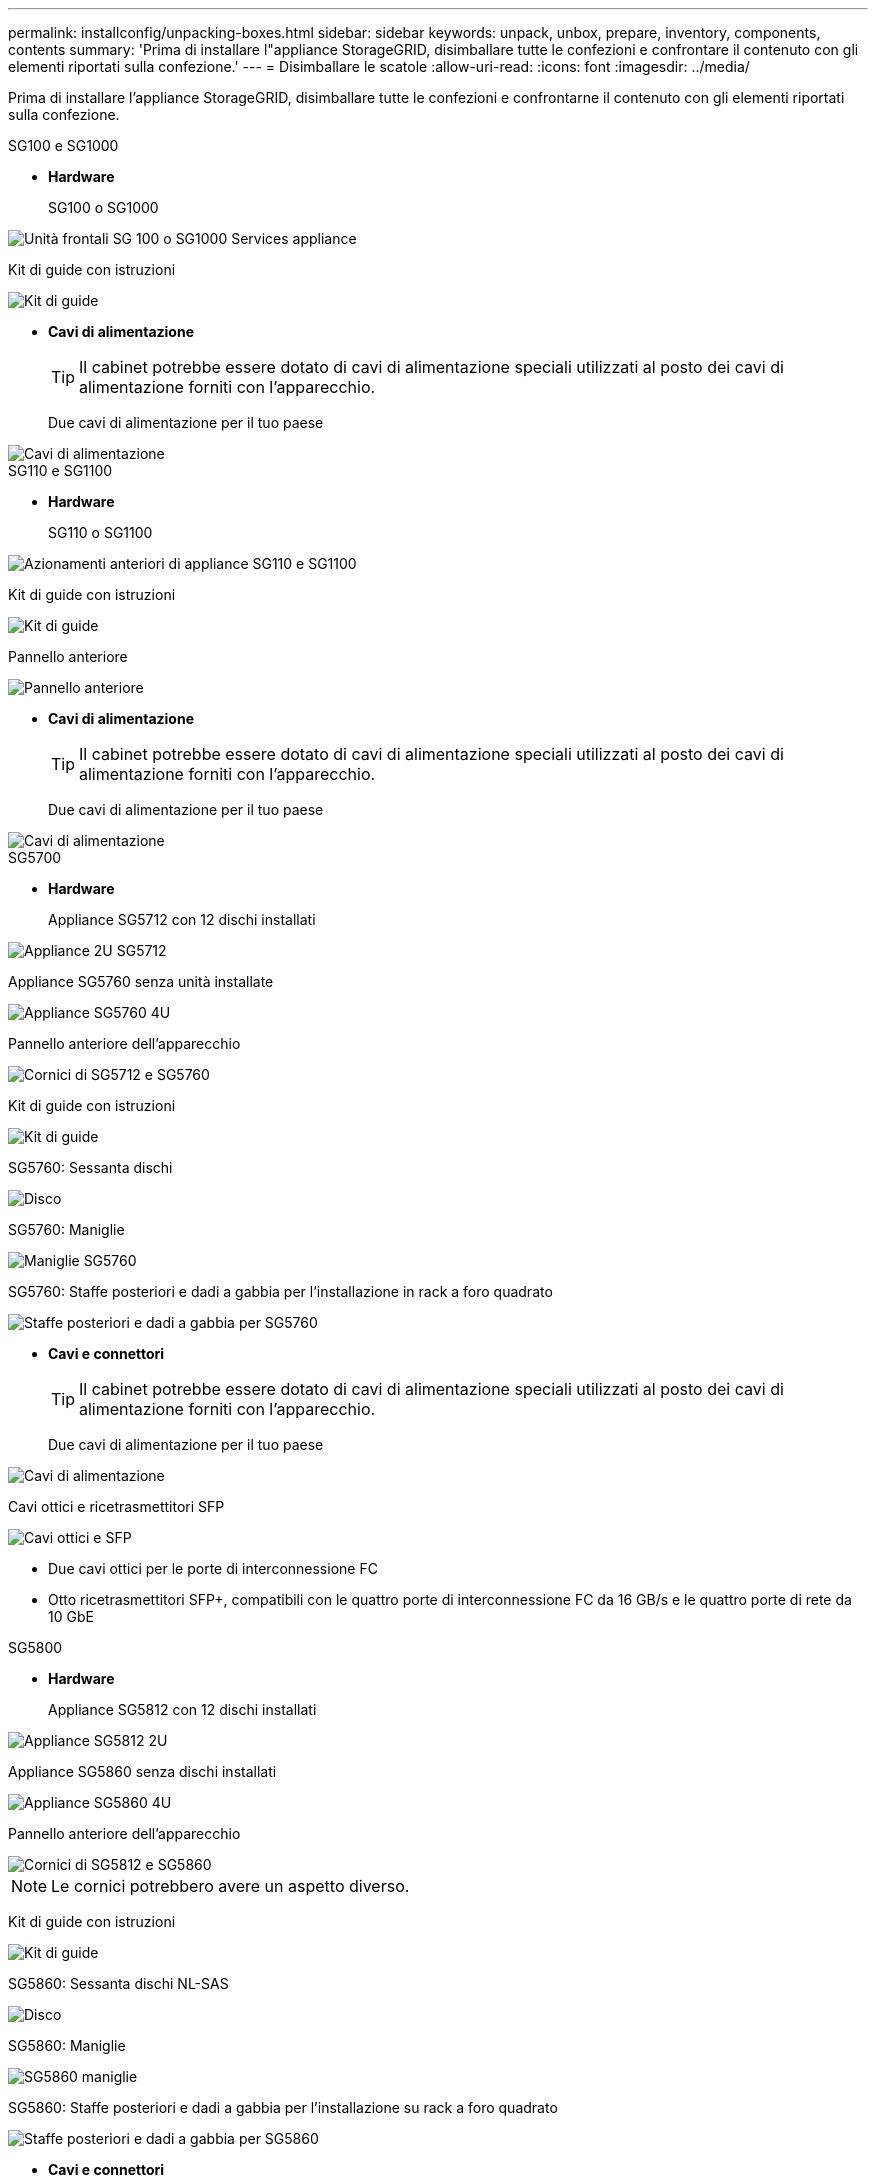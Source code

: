 ---
permalink: installconfig/unpacking-boxes.html 
sidebar: sidebar 
keywords: unpack, unbox, prepare, inventory, components, contents 
summary: 'Prima di installare l"appliance StorageGRID, disimballare tutte le confezioni e confrontare il contenuto con gli elementi riportati sulla confezione.' 
---
= Disimballare le scatole
:allow-uri-read: 
:icons: font
:imagesdir: ../media/


[role="lead"]
Prima di installare l'appliance StorageGRID, disimballare tutte le confezioni e confrontarne il contenuto con gli elementi riportati sulla confezione.

[role="tabbed-block"]
====
.SG100 e SG1000
--
* *Hardware*
+
SG100 o SG1000::
+
--
image::../media/sg6000_cn_front_without_bezel.gif[Unità frontali SG 100 o SG1000 Services appliance]

--
Kit di guide con istruzioni::
+
--
image::../media/rail_kit.gif[Kit di guide]

--


* *Cavi di alimentazione*
+

TIP: Il cabinet potrebbe essere dotato di cavi di alimentazione speciali utilizzati al posto dei cavi di alimentazione forniti con l'apparecchio.

+
Due cavi di alimentazione per il tuo paese::
+
--
image::../media/power_cords.gif[Cavi di alimentazione]

--




--
.SG110 e SG1100
--
* *Hardware*
+
SG110 o SG1100::
+
--
image::../media/sgf6112_front_with_ssds.png[Azionamenti anteriori di appliance SG110 e SG1100]

--
Kit di guide con istruzioni::
+
--
image::../media/rail_kit.gif[Kit di guide]

--
Pannello anteriore::
+
--
image::../media/sgf_6112_front_bezel.png[Pannello anteriore]

--


* *Cavi di alimentazione*
+

TIP: Il cabinet potrebbe essere dotato di cavi di alimentazione speciali utilizzati al posto dei cavi di alimentazione forniti con l'apparecchio.

+
Due cavi di alimentazione per il tuo paese::
+
--
image::../media/power_cords.gif[Cavi di alimentazione]

--




--
.SG5700
--
* *Hardware*
+
Appliance SG5712 con 12 dischi installati::
+
--
image::../media/de212c_table_size.gif[Appliance 2U SG5712]

--
Appliance SG5760 senza unità installate::
+
--
image::../media/de460c_table_size.gif[Appliance SG5760 4U]

--
Pannello anteriore dell'apparecchio::
+
--
image::../media/sg5700_front_bezels.gif[Cornici di SG5712 e SG5760]

--
Kit di guide con istruzioni::
+
--
image::../media/rail_kit.gif[Kit di guide]

--
SG5760: Sessanta dischi::
+
--
image::../media/sg5760_drive.gif[Disco]

--
SG5760: Maniglie::
+
--
image::../media/handles.gif[Maniglie SG5760]

--
SG5760: Staffe posteriori e dadi a gabbia per l'installazione in rack a foro quadrato::
+
--
image::../media/back_brackets_table_size.gif[Staffe posteriori e dadi a gabbia per SG5760]

--


* *Cavi e connettori*
+

TIP: Il cabinet potrebbe essere dotato di cavi di alimentazione speciali utilizzati al posto dei cavi di alimentazione forniti con l'apparecchio.

+
Due cavi di alimentazione per il tuo paese::
+
--
image::../media/power_cords.gif[Cavi di alimentazione]

--
Cavi ottici e ricetrasmettitori SFP::
+
--
image::../media/fc_cable_and_sfp.gif[Cavi ottici e SFP]

** Due cavi ottici per le porte di interconnessione FC
** Otto ricetrasmettitori SFP+, compatibili con le quattro porte di interconnessione FC da 16 GB/s e le quattro porte di rete da 10 GbE


--




--
.SG5800
--
* *Hardware*
+
Appliance SG5812 con 12 dischi installati::
+
--
image::../media/de212c_table_size.gif[Appliance SG5812 2U]

--
Appliance SG5860 senza dischi installati::
+
--
image::../media/de460c_table_size.gif[Appliance SG5860 4U]

--
Pannello anteriore dell'apparecchio::
+
--
image::../media/sg5700_front_bezels.gif[Cornici di SG5812 e SG5860]


NOTE: Le cornici potrebbero avere un aspetto diverso.

--
Kit di guide con istruzioni::
+
--
image::../media/rail_kit.gif[Kit di guide]

--
SG5860: Sessanta dischi NL-SAS::
+
--
image::../media/sg5760_drive.gif[Disco]

--
SG5860: Maniglie::
+
--
image::../media/handles.gif[SG5860 maniglie]

--
SG5860: Staffe posteriori e dadi a gabbia per l'installazione su rack a foro quadrato::
+
--
image::../media/back_brackets_table_size.gif[Staffe posteriori e dadi a gabbia per SG5860]

--


* *Cavi e connettori*
+

TIP: Il cabinet potrebbe essere dotato di cavi di alimentazione speciali utilizzati al posto dei cavi di alimentazione forniti con l'apparecchio.

+
Due cavi di alimentazione per il tuo paese::
+
--
image::../media/power_cords.gif[Cavi di alimentazione]

--
Due cavi 25GbE SFP28 per l'interconnessione del controller (iSCSI)::
+
--
image::../media/sg5800_25gbe_sfp28_cable.png[25GbE SFP28 cavi]

--




--
.SG6000
--
* *Hardware SG6060*
+
Centralina SG6000-CN::
+
--
image::../media/sg6000_cn_front_without_bezel.gif[Centralina SG6000-CN]

--
Shelf di controller E2860 senza unità installate::
+
--
image::../media/de460c_table_size.gif[Appliance SG5760 4U]

--
Due cornici anteriori::
+
--
image::../media/sg6000_front_bezels_for_table.gif[Cornici anteriori]

--
Due kit di guide con istruzioni::
+
--
image::../media/rail_kit.gif[Kit di guide]

--
60 dischi (2 SSD e 58 NL-SAS)::
+
--
image::../media/sg5760_drive.gif[Disco]

--
Quattro maniglie::
+
--
image::../media/handles.gif[Maniglie SG5760]

--
Staffe posteriori e dadi a gabbia per l'installazione in rack a foro quadrato::
+
--
image::../media/back_brackets_table_size.gif[Staffe posteriori e dadi a gabbia per SG5760]

--


* *SG6060 ripiano di espansione*
+
Shelf di espansione senza dischi installati::
+
--
image::../media/de460c_table_size.gif[Appliance SG5760 4U]

--
Pannello anteriore::
+
--
image::../media/front_bezel_for_table_de460c.gif[Pannello anteriore DE460C]

--
Dischi NL-SAS da 60 TB::
+
--
image::../media/sg5760_drive.gif[Disco]

--
Un kit di guide con istruzioni::
+
--
image::../media/rail_kit.gif[Kit di guide]

--
Quattro maniglie::
+
--
image::../media/handles.gif[Maniglie SG5760]

--
Staffe posteriori e dadi a gabbia per l'installazione in rack a foro quadrato::
+
--
image::../media/back_brackets_table_size.gif[Staffe posteriori e dadi a gabbia per SG5760]

--


* *Hardware SGF6024*
+
Centralina SG6000-CN::
+
--
image::../media/sg6000_cn_front_without_bezel.gif[Centralina SG6000-CN]

--
Flash array EF570 con 24 unità a stato solido (flash) installate::
+
--
image::../media/de224c_with_drives.gif[Shelf controller EF570]

--
Due cornici anteriori::
+
--
image::../media/sgf6024_front_bezels_for_table.png[SG6024 Bezel anteriori]

--
Due kit di guide con istruzioni::
+
--
image::../media/rail_kit.gif[Kit di guide]

--
Cappucci terminali per shelf::
+
--
image::../media/endcaps.png[Cappucci terminali]

--


* *Cavi e connettori*
+

TIP: Il cabinet potrebbe essere dotato di cavi di alimentazione speciali utilizzati al posto dei cavi di alimentazione forniti con l'apparecchio.

+
Quattro cavi di alimentazione per il tuo paese::
+
--
image::../media/power_cords.gif[Cavi di alimentazione]

--
Cavi ottici e ricetrasmettitori SFP::
+
--
image::../media/fc_cable_and_sfp.gif[Cavi ottici e SFP]

** Quattro cavi ottici per le porte di interconnessione FC
** Quattro ricetrasmettitori SFP+ che supportano FC a 16 GB/s.


--
Opzionale: Due cavi SAS per il collegamento di ogni shelf di espansione SG6060::
+
--
image::../media/sas_cable.gif[Cavi SAS]

--




--
.SG6100
--
* *Hardware SG6160*
+
Centralina SG6100-CN::
+
--
image::../media/sg6000_cn_front_without_bezel.gif[Centralina SG6100-CN]

--
Shelf del controller E4000 senza dischi installati::
+
--
image::../media/de460c_table_size.gif[Appliance SG5860 4U]

--
Due cornici anteriori::
+
--
image::../media/sg6000_front_bezels_for_table.gif[Cornici anteriori]


NOTE: Le cornici potrebbero avere un aspetto diverso.

--
Due kit di guide con istruzioni::
+
--
image::../media/rail_kit.gif[Kit di guide]

--
Dischi NL-SAS da 60 TB::
+
--
image::../media/sg5760_drive.gif[Disco]

--
Quattro maniglie::
+
--
image::../media/handles.gif[SG5860 maniglie]

--
Staffe posteriori e dadi a gabbia per l'installazione in rack a foro quadrato::
+
--
image::../media/back_brackets_table_size.gif[Staffe posteriori e dadi a gabbia per SG5860]

--
Un cavo di interconnessione breakout da 100 GbE a 4x25GbE::
+
--
image::../media/sg6100_4x25gbe_spf28_cable.png[Cavo breakout da 100 GbE a 4x25GbE]

--
Quattro cavi di alimentazione per il tuo paese::
+
--
image::../media/power_cords.gif[Cavi di alimentazione]

--


* *SG6160 ripiano di espansione*
+
Shelf di espansione senza dischi installati::
+
--
image::../media/de460c_table_size.gif[Appliance SG5860 4U]

--
Pannello anteriore::
+
--
image::../media/front_bezel_for_table_de460c.gif[Pannello anteriore DE460C]

--
Dischi NL-SAS da 60 TB::
+
--
image::../media/sg5760_drive.gif[Disco]

--
Un kit di guide con istruzioni::
+
--
image::../media/rail_kit.gif[Kit di guide]

--
Quattro maniglie::
+
--
image::../media/handles.gif[SG5860 maniglie]

--
Staffe posteriori e dadi a gabbia per l'installazione in rack a foro quadrato::
+
--
image::../media/back_brackets_table_size.gif[Staffe posteriori e dadi a gabbia per SG5860]

--


* *Hardware SGF6112*
+
SGF6112::
+
--
image::../media/sgf6112_front_with_ssds.png[Unità frontali dell'appliance SGF6112]

--
Kit di guide con istruzioni::
+
--
image::../media/rail_kit.gif[Kit di guide]

--
Pannello anteriore::
+
--
image::../media/sgf_6112_front_bezel.png[Pannello anteriore]

--


* *Cavi di alimentazione*
+

TIP: Il cabinet potrebbe essere dotato di cavi di alimentazione speciali utilizzati al posto dei cavi di alimentazione forniti con l'apparecchio.

+
Due cavi di alimentazione per il tuo paese::
+
--
image::../media/power_cords.gif[Cavi di alimentazione]

--




--
====